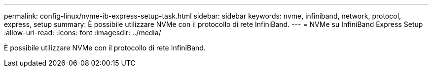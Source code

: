 ---
permalink: config-linux/nvme-ib-express-setup-task.html 
sidebar: sidebar 
keywords: nvme, infiniband, network, protocol, express, setup 
summary: È possibile utilizzare NVMe con il protocollo di rete InfiniBand. 
---
= NVMe su InfiniBand Express Setup
:allow-uri-read: 
:icons: font
:imagesdir: ../media/


[role="lead"]
È possibile utilizzare NVMe con il protocollo di rete InfiniBand.

